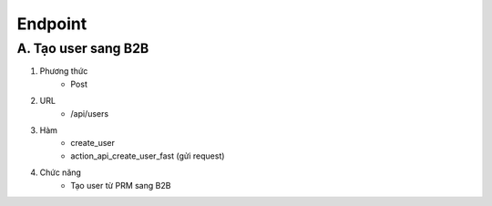 Endpoint
--------

A. Tạo user sang B2B
~~~~~~~~~~~~~~~~~~~~
1. Phương thức
    * Post

2. URL
    * /api/users

3. Hàm
    * create_user
    * action_api_create_user_fast (gửi request)

4. Chức năng
    * Tạo user từ PRM sang B2B
